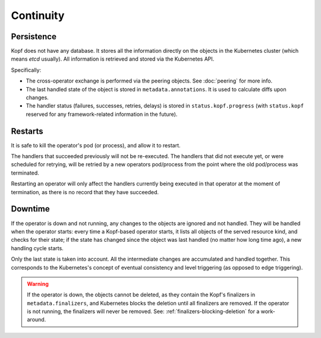 ==========
Continuity
==========

Persistence
===========

Kopf does not have any database. It stores all the information directly
on the objects in the Kubernetes cluster (which means `etcd` usually).
All information is retrieved and stored via the Kubernetes API.

Specifically:

* The cross-operator exchange is performed via the peering objects.
  See :doc:`peering` for more info.
* The last handled state of the object is stored in ``metadata.annotations``.
  It is used to calculate diffs upon changes.
* The handler status (failures, successes, retries, delays) is stored
  in ``status.kopf.progress`` (with ``status.kopf`` reserved for any
  framework-related information in the future).


Restarts
========

It is safe to kill the operator's pod (or process), and allow it to restart.

The handlers that succeeded previously will not be re-executed.
The handlers that did not execute yet, or were scheduled for retrying,
will be retried by a new operators pod/process from the point where
the old pod/process was terminated.

Restarting an operator will only affect the handlers currently being
executed in that operator at the moment of termination, as there is
no record that they have succeeded.


Downtime
========

If the operator is down and not running, any changes to the objects
are ignored and not handled. They will be handled when the operator starts:
every time a Kopf-based operator starts, it lists all objects of the served
resource kind, and checks for their state; if the state has changed since
the object was last handled (no matter how long time ago),
a new handling cycle starts.

Only the last state is taken into account. All the intermediate changes
are accumulated and handled together.
This corresponds to the Kubernetes's concept of eventual consistency
and level triggering (as opposed to edge triggering).

.. warning::
    If the operator is down, the objects cannot be deleted,
    as they contain the Kopf's finalizers in ``metadata.finalizers``,
    and Kubernetes blocks the deletion until all finalizers are removed.
    If the operator is not running, the finalizers will never be removed.
    See: :ref:`finalizers-blocking-deletion` for a work-around.
